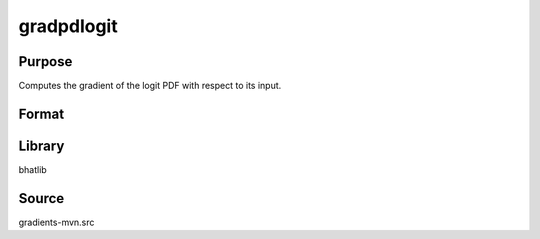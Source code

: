 gradpdlogit
==============================================
Purpose
----------------
Computes the gradient of the logit PDF with respect to its input.

Format
----------------
.. function:: grad = gradpdlogit(x)

    :param x: Evaluation points.
    :type x: scalar or vector

    :return grad: Gradient values.
    :rtype grad: vector

Library
-------
bhatlib

Source
------
gradients-mvn.src